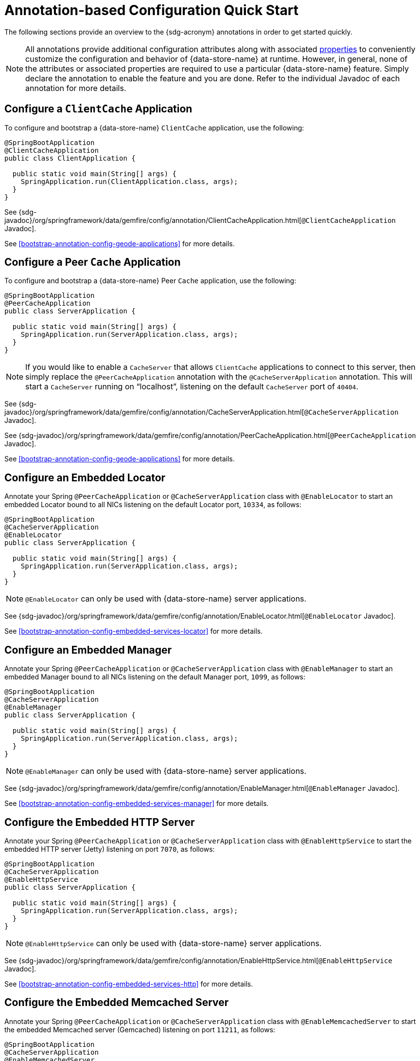 [[bootstap-annotations-quickstart]]
= Annotation-based Configuration Quick Start

The following sections provide an overview to the {sdg-acronym} annotations in order to get started quickly.

NOTE: All annotations provide additional configuration attributes along with associated <<bootstrap-annotation-config-properties, properties>>
to conveniently customize the configuration and behavior of {data-store-name} at runtime.  However, in general,
none of the attributes or associated properties are required to use a particular {data-store-name} feature.
Simply declare the annotation to enable the feature and you are done.  Refer to the individual Javadoc of
each annotation for more details.

[[bootstap-annotations-quickstart-clientcache]]
== Configure a `ClientCache` Application

To configure and bootstrap a {data-store-name} `ClientCache` application, use the following:

[source,java]
----
@SpringBootApplication
@ClientCacheApplication
public class ClientApplication {

  public static void main(String[] args) {
    SpringApplication.run(ClientApplication.class, args);
  }
}
----

See {sdg-javadoc}/org/springframework/data/gemfire/config/annotation/ClientCacheApplication.html[`@ClientCacheApplication` Javadoc].

See <<bootstrap-annotation-config-geode-applications>> for more details.

[[bootstap-annotations-quickstart-peercache]]
== Configure a Peer `Cache` Application

To configure and bootstrap a {data-store-name} Peer `Cache` application, use the following:

[source,java]
----
@SpringBootApplication
@PeerCacheApplication
public class ServerApplication {

  public static void main(String[] args) {
    SpringApplication.run(ServerApplication.class, args);
  }
}
----

NOTE: If you would like to enable a `CacheServer` that allows `ClientCache` applications to connect to this server,
then simply replace the `@PeerCacheApplication` annotation with the `@CacheServerApplication` annotation.  This will
start a `CacheServer` running on "`localhost`", listening on the default `CacheServer` port of `40404`.

See {sdg-javadoc}/org/springframework/data/gemfire/config/annotation/CacheServerApplication.html[`@CacheServerApplication` Javadoc].

See {sdg-javadoc}/org/springframework/data/gemfire/config/annotation/PeerCacheApplication.html[`@PeerCacheApplication` Javadoc].

See <<bootstrap-annotation-config-geode-applications>> for more details.

[[bootstap-annotations-quickstart-locator]]
== Configure an Embedded Locator

Annotate your Spring `@PeerCacheApplication` or `@CacheServerApplication` class with `@EnableLocator` to start
an embedded Locator bound to all NICs listening on the default Locator port, `10334`, as follows:

[source,java]
----
@SpringBootApplication
@CacheServerApplication
@EnableLocator
public class ServerApplication {

  public static void main(String[] args) {
    SpringApplication.run(ServerApplication.class, args);
  }
}
----

NOTE: `@EnableLocator` can only be used with {data-store-name} server applications.

See {sdg-javadoc}/org/springframework/data/gemfire/config/annotation/EnableLocator.html[`@EnableLocator` Javadoc].

See <<bootstrap-annotation-config-embedded-services-locator>> for more details.

[[bootstap-annotations-quickstart-manager]]
== Configure an Embedded Manager

Annotate your Spring `@PeerCacheApplication` or `@CacheServerApplication` class with `@EnableManager` to start
an embedded Manager bound to all NICs listening on the default Manager port, `1099`, as follows:

[source,java]
----
@SpringBootApplication
@CacheServerApplication
@EnableManager
public class ServerApplication {

  public static void main(String[] args) {
    SpringApplication.run(ServerApplication.class, args);
  }
}
----

NOTE: `@EnableManager` can only be used with {data-store-name} server applications.

See {sdg-javadoc}/org/springframework/data/gemfire/config/annotation/EnableManager.html[`@EnableManager` Javadoc].

See <<bootstrap-annotation-config-embedded-services-manager>> for more details.

[[bootstap-annotations-quickstart-httpserver]]
== Configure the Embedded HTTP Server

Annotate your Spring `@PeerCacheApplication` or `@CacheServerApplication` class with `@EnableHttpService` to start
the embedded HTTP server (Jetty) listening on port `7070`, as follows:

[source,java]
----
@SpringBootApplication
@CacheServerApplication
@EnableHttpService
public class ServerApplication {

  public static void main(String[] args) {
    SpringApplication.run(ServerApplication.class, args);
  }
}
----

NOTE: `@EnableHttpService` can only be used with {data-store-name} server applications.

See {sdg-javadoc}/org/springframework/data/gemfire/config/annotation/EnableHttpService.html[`@EnableHttpService` Javadoc].

See <<bootstrap-annotation-config-embedded-services-http>> for more details.

[[bootstap-annotations-quickstart-memcachedserver]]
== Configure the Embedded Memcached Server

Annotate your Spring `@PeerCacheApplication` or `@CacheServerApplication` class with `@EnableMemcachedServer` to start
the embedded Memcached server (Gemcached) listening on port `11211`, as follows:

[source,java]
----
@SpringBootApplication
@CacheServerApplication
@EnableMemcachedServer
public class ServerApplication {

  public static void main(String[] args) {
    SpringApplication.run(ServerApplication.class, args);
  }
}
----

NOTE: `@EnableMemcachedServer` can only be used with {data-store-name} server applications.

See {sdg-javadoc}/org/springframework/data/gemfire/config/annotation/EnableMemcachedServer.html[`@EnableMemcachedServer` Javadoc].

See <<bootstrap-annotation-config-embedded-services-memcached>> for more details.

[[bootstap-annotations-quickstart-redisserver]]
== Configure the Embedded Redis Server

Annotate your Spring `@PeerCacheApplication` or `@CacheServerApplication` class with `@EnableRedisServer` to start
the embedded Redis server listening on port `6379`, as follows:

[source,java]
----
@SpringBootApplication
@CacheServerApplication
@EnableRedisServer
public class ServerApplication {

  public static void main(String[] args) {
    SpringApplication.run(ServerApplication.class, args);
  }
}
----

NOTE: `@EnableRedisServer` can only be used with {data-store-name} server applications.

See {sdg-javadoc}/org/springframework/data/gemfire/config/annotation/EnableRedisServer.html[`@EnableRedisServer` Javadoc].

See <<bootstrap-annotation-config-embedded-services-redis>> for more details.

[[bootstap-annotations-quickstart-logging]]
== Configure Logging

To configure or adjust {data-store-name} logging, annotate your Spring, {data-store-name} client or server
application class with `@EnableLogging`, as follows:

[source,java]
----
@SpringBootApplication
@ClientCacheApplication
@EnableLogging(logLevel="trace")
public class ClientApplication {

  public static void main(String[] args) {
    SpringApplication.run(ClientApplication.class, args);
  }
}
----

NOTE: Default `log-level` is "`config`".  Also, this annotation will not adjust log levels in your application,
only for {data-store-name}.

See {sdg-javadoc}/org/springframework/data/gemfire/config/annotation/EnableLogging.html[`@EnableLogging` Javadoc].

See <<bootstrap-annotation-config-logging>> for more details.

[[bootstap-annotations-quickstart-statistics]]
== Configure Statistics

To gather {data-store-name} statistics at runtime, annotate your Spring, {data-store-name} client or server
application class with `@EnableStatistics`, as follows:

[source,java]
----
@SpringBootApplication
@ClientCacheApplication
@EnableStatistics
public class ClientApplication {

  public static void main(String[] args) {
    SpringApplication.run(ClientApplication.class, args);
  }
}
----

See {sdg-javadoc}/org/springframework/data/gemfire/config/annotation/EnableStatistics.html[`@EnableStatistics` Javadoc].

See <<bootstrap-annotation-config-statistics>> for more details.

[[bootstap-annotations-quickstart-pdx]]
== Configure PDX

To enable {data-store-name} PDX serialization, annotate your Spring, {data-store-name} client or server
application class with `@EnablePdx`, as follows:

[source,java]
----
@SpringBootApplication
@ClientCacheApplication
@EnablePdx
public class ClientApplication {

  public static void main(String[] args) {
    SpringApplication.run(ClientApplication.class, args);
  }
}
----

NOTE: {data-store-name} PDX Serialization is an alternative to Java Serialization with many added benefits.  For one,
it makes short work of making all of your application domain model types serializable without having to implement
`java.io.Serializable`.

NOTE: By default, {sdg-acronym} configures the `MappingPdxSerializer` to serialize your application domain model types,
which does not require any special configuration out-of-the-box in order to properly identify application domain objects
that need to be serialized and then perform the serialization since, the logic in `MappingPdxSerializer` is based on
Spring Data's mapping infrastructure. See <<mapping.pdx-serializer>> for more details.

See {sdg-javadoc}/org/springframework/data/gemfire/config/annotation/EnablePdx.html[`@EnablePdx` Javadoc].

See <<bootstrap-annotation-config-pdx>> for more details.

[[bootstap-annotations-quickstart-ssl]]
== Configure SSL

To enable {data-store-name} SSL, annotate your Spring, {data-store-name} client or server application class
with `@EnableSsl`, as follows:

[source,java]
----
@SpringBootApplication
@ClientCacheApplication
@EnableSsl(components = SERVER)
public class ClientApplication {

  public static void main(String[] args) {
    SpringApplication.run(ClientApplication.class, args);
  }
}
----

NOTE: Minimally, {data-store-name} requires you to specify a keystore & truststore using the appropriate configuration
attributes or properties. Both keystore & truststore configuration attributes or properties may refer to the same
`KeyStore` file.  Additionally, you will need to specify a username and password to access the `KeyStore` file
if the file has been secured.

NOTE: {data-store-name} SSL allows you to configure the specific components of the system that require TLS, such as
client/server, Locators, Gateways, etc.  Optionally, you can specify that all components of {data-store-name}
use SSL with "`ALL`".

See {sdg-javadoc}/org/springframework/data/gemfire/config/annotation/EnableSsl.html[`@EnableSsl` Javadoc].

See <<bootstrap-annotation-config-ssl>> for more details.

[[bootstap-annotations-quickstart-security]]
== Configure Security

To enable {data-store-name} security, annotate your Spring, {data-store-name} client or server application class
with `@EnableSecurity`, as follows:

[source,java]
----
@SpringBootApplication
@ClientCacheApplication
@EnableSecurity
public class ClientApplication {

  public static void main(String[] args) {
    SpringApplication.run(ClientApplication.class, args);
  }
}
----

NOTE: On the server, you must configure access to the auth credentials.  You may either implement the {data-store-name}
{x-data-store-javadoc}/org/apache/geode/security/SecurityManager.html[`SecurityManager`] interface or declare
1 or more Apache Shiro `Realms`.  See <<bootstrap-annotation-config-security-server>> for more details.

NOTE: On the client, you must configure a username and password.  See <<bootstrap-annotation-config-security-client>>
for more details.

See {sdg-javadoc}/org/springframework/data/gemfire/config/annotation/EnableSecurity.html[`@EnableSecurity` Javadoc].

See <<bootstrap-annotation-config-security>> for more details.

[[bootstap-annotations-quickstart-properties]]
== Configure {data-store-name} Properties

To configure other, low-level {data-store-name} properties not covered by the feature-oriented, {sdg-acronym}
configuration annotations, annotate your Spring, {data-store-name} client or server application class
with `@GemFireProperties`, as follows:

[source,java]
----
@SpringBootApplication
@PeerCacheApplication
@EnableGemFireProperties(
    cacheXmlFile = "/path/to/cache.xml",
    conserveSockets = true,
    groups = "GroupOne",
    remoteLocators = "lunchbox[11235],mailbox[10101],skullbox[12480]"
)
public class ServerApplication {

  public static void main(String[] args) {
    SpringApplication.run(ServerApplication.class, args);
  }
}
----

NOTE: Some {data-store-name} properties are client-side only while others are server-side only. Please review the
{data-store-name} {x-data-store-docs}/reference/topics/gemfire_properties.html[docs] for the appropriate use
of each property.

See {sdg-javadoc}/org/springframework/data/gemfire/config/annotation/EnableGemFireProperties.html[`@EnableGemFireProperties` Javadoc].

See <<bootstrap-annotation-config-gemfire-properties>> for more details.

[[bootstap-annotations-quickstart-caching]]
== Configure Caching

To use {data-store-name} as a _caching provider_ in Spring's {spring-framework-docs}/integration.html#cache[_Cache Abstraction_],
and have {sdg-acronym} automatically create {data-store-name} Regions for the caches required by your application
service components, then annotate your Spring, {data-store-name} client or server application class
with `@EnableGemfireCaching` and `@EnableCachingDefinedRegions`, as follows:

[source,java]
----
@SpringBootApplication
@ClientCacheApplication
@EnableCachingDefinedRegions
@EnableGemfireCaching
public class ClientApplication {

  public static void main(String[] args) {
    SpringApplication.run(ClientApplication.class, args);
  }
}
----

Then, simply go on to define the application services that require caching, as follows:

[source,java]
----
@Service
public class BookService {

    @Cacheable("Books")
    public Book findBy(ISBN isbn) {
        ...
    }
}
----

NOTE: `@EnableCachingDefinedRegions` is optional.  That is, you may manually define your Regions if you desire.

See {sdg-javadoc}/org/springframework/data/gemfire/config/annotation/EnableCachingDefinedRegions.html[`@EnableCachingDefinedRegions` Javadoc].

See {sdg-javadoc}/org/springframework/data/gemfire/cache/config/EnableGemfireCaching.html[`@EnableGemfireCaching` Javadoc].

See <<bootstrap-annotation-config-caching>> for more details.

[[bootstap-annotations-quickstart-repositories]]
== Configure Regions, Indexes, Repositories and Entities for Persistent Applications

To make short work of creating Spring, {data-store-name} persistent client or server applications, annotate your
application class with `@EnableEntityDefinedRegions`, `@EnableGemfireRepositories` and `@EnableIndexing`, as follows:

[source,java]
----
@SpringBootApplication
@ClientCacheApplication
@EnableEntityDefinedRegions(basePackageClasses = Book.class)
@EnableGemfireRepositories(basePackageClasses = BookRepository.class)
@EnableIndexing
public class ClientApplication {

  public static void main(String[] args) {
    SpringApplication.run(ClientApplication.class, args);
  }
}
----

NOTE: The `@EnableEntityDefinedRegions` annotation is required when using the `@EnableIndexing` annotation.
See <<bootstrap-annotation-config-region-indexes>> for more details.

Next, define your entity class and use the `@Region` mapping annotation to specify the Region in which your entity
will be stored.  Use the `@Indexed` annotation to define Indexes on entity fields used in your application queries,
as follows:

[source,java]
----
package example.app.model;

import ...;

@Region("Books")
public class Book {

  @Id
  private ISBN isbn;

  @Indexed;
  private Author author;

  @Indexed
  private LocalDate published;

  @LuceneIndexed
  private String title;

}
----

NOTE: The `@Region("Books")` entity class annotation is used by the `@EnableEntityDefinedRegions` to determine
the Regions required by the application.  See <<bootstrap-annotation-config-region-types>> and <<mapping>>
for more details.

Finally, define your CRUD Repository with simple queries to persist and access `Books`, as follows:

[source,java]
----
package example.app.repo;

import ...;

public interface BookRepository extends CrudRepository {

  List<Book> findByAuthorOrderByPublishedDesc(Author author);

}
----

TIP: See <<gemfire-repositories>> for more details.

See {sdg-javadoc}/org/springframework/data/gemfire/config/annotation/EnableEntityDefinedRegions.html[`@EnableEntityDefinedRegions` Javadoc].

See {sdg-javadoc}/org/springframework/data/gemfire/repository/config/EnableGemfireRepositories.html[`@EnableGemfireRepositories` Javadoc].

See {sdg-javadoc}/org/springframework/data/gemfire/config/annotation/EnableIndexing.html[`@EnableIndexing` Javadoc].

See {sdg-javadoc}/org/springframework/data/gemfire/mapping/annotation/Region.html[`@Region` Javadoc].

See {sdg-javadoc}/org/springframework/data/gemfire/mapping/annotation/Indexed.html[`@Indexed` Javadoc].

See {sdg-javadoc}/org/springframework/data/gemfire/mapping/annotation/LuceneIndexed.html[`@LuceneIndexed` Javadoc].

See <<bootstrap-annotation-config-regions>> for more details.

See <<gemfire-repositories>> for more details.

[[bootstap-annotations-quickstart-cluster-defined-regions]]
== Configure Client Regions from Cluster-defined Regions

Alternatively, you can define client [*PROXY] Regions from Regions already defined in the cluster
using `@EnableClusterDefinedRegions`, as follows:

[source,java]
----
@SpringBootApplication
@ClientCacheApplication
@EnableClusterDefinedRegions
@EnableGemfireRepositories
public class ClientApplication {

  public static void main(String[] args) {
    SpringApplication.run(ClientApplication.class, args);
  }

  ...
}
----

See <<bootstrap-annotation-config-region-cluster-defined>> for more details.

[[bootstap-annotations-quickstart-functions]]
== Configure Functions

{data-store-name} Functions are useful in distributed compute scenarios where a potentially expensive computation
requiring data can be performed in parallel across the nodes in the cluster.  In this case, it is more efficient
to bring the logic to where the data is located (stored) rather than requesting and fetching the data to be processed
by the computation.

Use the `@EnableGemfireFunctions` along with the `@GemfireFunction` annotation to enable {data-store-name} Functions
definitions implemented as methods on POJOs, as follows:

[source, java]
----
@PeerCacheApplication
@EnableGemfireFunctions
class ServerApplication {

  public static void main(String[] args) {
    SpringApplication.run(ServerApplication.class, args);
  }

  @GemfireFunction
  Integer computeLoyaltyPoints(Customer customer) {
    ...
  }
}
----

Use the `@EnableGemfireFunctionExecutions` along with 1 of the Function calling annotations: `@OnMember`, `@OnMembers`,
`@OnRegion`, `@OnServer` and `@OnServers`.

[source, java]
----
@ClientCacheApplication
@EnableGemfireFunctionExecutions(basePackageClasses = CustomerRewardsFunction.class)
class ClientApplication {

  public static void main(String[] args) {
    SpringApplication.run(ClientApplication.class, args);
  }
}

@OnRegion("Customers")
interface CustomerRewardsFunctions {

  Integer computeLoyaltyPoints(Customer customer);

}
----

See {sdg-javadoc}/org/springframework/data/gemfire/function/config/EnableGemfireFunctions.html[`@EnableGemfireFunctions` Javadoc].

See {sdg-javadoc}/org/springframework/data/gemfire/function/annotation/GemfireFunction.html[`@GemfireFunction` Javadoc].

See {sdg-javadoc}/org/springframework/data/gemfire/function/config/EnableGemfireFunctionExecutions.html[`@EnableGemfireFunctionExecutions` Javadoc].

See {sdg-javadoc}/org/springframework/data/gemfire/function/annotation/OnMember.html[`@OnMember` Javadoc],
{sdg-javadoc}/org/springframework/data/gemfire/function/annotation/OnMembers.html[`@OnMembers` Javadoc],
{sdg-javadoc}/org/springframework/data/gemfire/function/annotation/OnRegion.html[`@OnRegion` Javadoc],
{sdg-javadoc}/org/springframework/data/gemfire/function/annotation/OnServer.html[`@OnServer` Javadoc],
and {sdg-javadoc}/org/springframework/data/gemfire/function/annotation/OnServers.html[`@OnServers` Javadoc].

See <<function-annotations>> for more details.

[[bootstap-annotations-quickstart-continuousquery]]
== Configure Continuous Query

Real-time, event stream processing is becoming an increasingly important task for data-intensive applications,
primarily in order to respond to user requests in a timely manner.  {data-store-name} Continuous Query (CQ)
will help you achieve this rather complex task quite easily.

Enable CQ by annotating your application class with `@EnableContinuousQueries` and define your CQs along with
the associated event handlers, as follows:

[source,java]
----
@ClientCacheApplication
@EnableContinuousQueries
class ClientApplication {

  public static void main(String[] args) {
    SpringApplication.run(ClientApplication.class, args);
  }
}
----

Then, define your CQs by annotating the associated handler method with `@ContinousQuery`, as follows:

[source,java]
----
@Service
class CustomerService {

  @ContinuousQuery(name = "CustomerQuery", query = "SELECT * FROM /Customers c WHERE ...")
  public void process(CqEvent event) {
    ...
  }
}
----

Anytime an event occurs changing the `Customer` data to match the predicate in your CQ query, the `process` method
will be called.

NOTE: {data-store-name} CQ is a client-side feature only.

See {sdg-javadoc}/org/springframework/data/gemfire/config/annotation/EnableContinuousQueries.html[`@EnableContinuousQueries` Javadoc].

See {sdg-javadoc}/org/springframework/data/gemfire/listener/annotation/ContinuousQuery.html[`@ContinuousQuery` Javadoc].

See <<apis:continuous-query>> and <<bootstrap-annotation-config-continuous-queries>> for more details.

[[bootstap-annotations-quickstart-gatewayreceiver]]
== Configure `GatewayReceivers`

The replication of data between different {data-store-name} clusters is an increasingly important fault-tolerance
and high availability mechanism.  {data-store-name} WAN Replication is a mechanism that allows one {data-store-name}
cluster to replicate its data to another {data-store-name} cluster in a reliable, fault-tolerant manner.

{data-store-name} WAN replication requires two components to be configured:

* `GatewayReceiver` - The WAN replication component that receives data from a remote {data-store-name} cluster's `GatewaySender`.
* `GatewaySender` - The WAN replication component that sends data to a remote {data-store-name} cluster's `GatewayReceiver`.

To enable a `GatewayReceiver`, the application class needs to be annotated with `@EnableGatewayReceiver` as follows:

[source,java]
----
@CacheServerApplication
@EnableGatewayReceiver(manualStart = false, startPort = 10000, endPort = 11000, maximumTimeBetweenPings = 1000,
    socketBufferSize = 16384, bindAddress = "localhost",transportFilters = {"transportBean1", "transportBean2"},
    hostnameForSenders = "hostnameLocalhost"){
      ...
      ...
    }
}
class MySpringApplication { .. }
----

NOTE: {data-store-name} `GatewayReceiver` is a server-side feature only and can only be configured on a `CacheServer`
or peer `Cache` node.

See {sdg-javadoc}/org/springframework/data/gemfire/wan/annotation/EnableGatewayReceiver.html[`@EnableGatewayReceiver` Javadoc].

[[bootstap-annotations-quickstart-gatewaysenders]]
== Configure `GatewaySenders`

To enable `GatewaySender`, the application class needs to be annotated with `@EnableGatewaySenders`
and `@EnableGatewaySender` as follows:

[source,java]
----
@CacheServerApplication
@EnableGatewaySenders(gatewaySenders = {
		@EnableGatewaySender(name = "GatewaySender", manualStart = true,
			remoteDistributedSystemId = 2, diskSynchronous = true, batchConflationEnabled = true,
			parallel = true, persistent = false,diskStoreReference = "someDiskStore",
			orderPolicy = OrderPolicyType.PARTITION, alertThreshold = 1234, batchSize = 100,
			eventFilters = "SomeEventFilter", batchTimeInterval = 2000, dispatcherThreads = 22,
			maximumQueueMemory = 400,socketBufferSize = 16384,
			socketReadTimeout = 4000, regions = { "Region1"}),
		@EnableGatewaySender(name = "GatewaySender2", manualStart = true,
			remoteDistributedSystemId = 2, diskSynchronous = true, batchConflationEnabled = true,
			parallel = true, persistent = false, diskStoreReference = "someDiskStore",
			orderPolicy = OrderPolicyType.PARTITION, alertThreshold = 1234, batchSize = 100,
			eventFilters = "SomeEventFilter", batchTimeInterval = 2000, dispatcherThreads = 22,
			maximumQueueMemory = 400, socketBufferSize = 16384,socketReadTimeout = 4000,
			regions = { "Region2" })
}){
class MySpringApplication { .. }
}
----
NOTE: {data-store-name} `GatewaySender` is a server-side feature only and can only be configured on a `CacheServer`
or a peer `Cache` node.

In the above example, the application is configured with 2 Regions, `Region1` and `Region2`. In addition,
two `GatewaySenders` will be configured to service both Regions. `GatewaySender1` will be configured to replicate
`Region1`'s data and `GatewaySender2` will be configured to replicate `Region2`'s data.

As demonstrated each `GatewaySender` property can be configured on each `EnableGatewaySender` annotation.

It is also possible to have a more generic, "defaulted" properties approach, where all properties are configured on
the `EnableGatewaySenders` annotation. This way, a set of generic, defaulted values can be set on the parent annotation
and then overridden on the child if required, as demonstrated below:

[source,java]
----
@CacheServerApplication
@EnableGatewaySenders(gatewaySenders = {
		@EnableGatewaySender(name = "GatewaySender", transportFilters = "transportBean1", regions = "Region2"),
		@EnableGatewaySender(name = "GatewaySender2")},
		manualStart = true, remoteDistributedSystemId = 2,
		diskSynchronous = false, batchConflationEnabled = true, parallel = true, persistent = true,
		diskStoreReference = "someDiskStore", orderPolicy = OrderPolicyType.PARTITION, alertThreshold = 1234, batchSize = 1002,
		eventFilters = "SomeEventFilter", batchTimeInterval = 2000, dispatcherThreads = 22, maximumQueueMemory = 400,
		socketBufferSize = 16384, socketReadTimeout = 4000, regions = { "Region1", "Region2" },
		transportFilters = { "transportBean2", "transportBean1" })
class MySpringApplication { .. }
----

NOTE: When the `regions` attribute is left empty or not populated, the `GatewaySender`(s) will automatically attach
itself to every configured `Region` within the application.

See {sdg-javadoc}/org/springframework/data/gemfire/wan/annotation/EnableGatewaySenders.html[`@EnableGatewaySenders` Javadoc]
and {sdg-javadoc}/org/springframework/data/gemfire/wan/annotation/EnableGatewaySender.html[`@EnableGatewaySender` Javadoc].
